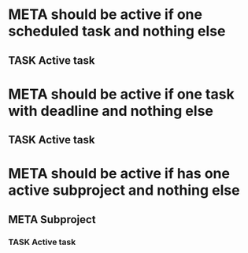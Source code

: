 * META should be active if one scheduled task and nothing else
** TASK Active task
SCHEDULED: <1997-01-01 Wed>
* META should be active if one task with deadline and nothing else
** TASK Active task
DEADLINE: <1997-01-01 Wed>
* META should be active if has one active subproject and nothing else
** META Subproject
*** TASK Active task
SCHEDULED: <1997-01-01 Wed>
